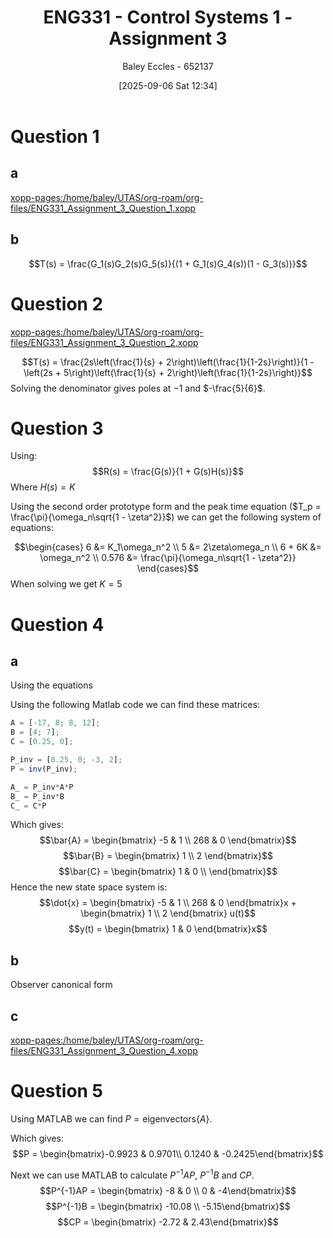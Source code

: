 :PROPERTIES:
:ID:       862268d9-e7e1-4e3a-be45-5c027b31dd9b
:END:
#+title: ENG331 - Control Systems 1 - Assignment 3
#+date: [2025-09-06 Sat 12:34]
#+AUTHOR: Baley Eccles - 652137
#+FILETAGS: :Assignment:UTAS:2025:
#+STARTUP: latexpreview
#+LATEX_HEADER: \usepackage[a4paper, margin=2cm]{geometry}
#+LATEX_HEADER_EXTRA: \usepackage{minted}
#+LATEX_HEADER_EXTRA: \usepackage{fontspec}
#+LATEX_HEADER_EXTRA: \setmonofont{Iosevka}
#+LATEX_HEADER_EXTRA: \setminted{fontsize=\small, frame=single, breaklines=true}
#+LATEX_HEADER_EXTRA: \usemintedstyle{emacs}
#+LATEX_HEADER_EXTRA: \usepackage{float}
#+LATEX_HEADER_EXTRA: \usepackage[final]{pdfpages}
#+LATEX_HEADER_EXTRA: \setlength{\parindent}{0pt}
#+LATEX_HEADER_EXTRA: \setlength{\parskip}{1em}




* Question 1
** a
[[xopp-pages:/home/baley/UTAS/org-roam/org-files/ENG331_Assignment_3_Question_1.xopp]]
** b
\[T(s) = \frac{G_1(s)G_2(s)G_5(s)}{(1 + G_1(s)G_4(s))(1 - G_3(s))}\]
* Question 2
[[xopp-pages:/home/baley/UTAS/org-roam/org-files/ENG331_Assignment_3_Question_2.xopp]]

\[T(s) = \frac{2s\left(\frac{1}{s} + 2\right)\left(\frac{1}{1-2s}\right)}{1 - \left(2s + 5\right)\left(\frac{1}{s} + 2\right)\left(\frac{1}{1-2s}\right)}\]
Solving the denominator gives poles at $-1$ and $-\frac{5}{6}$.
#+BEGIN_SRC octave :exports none :results output :session Q3
pkg load symbolic

syms s
T = (2*s*(1/s + 2)*(1/(1-2*s)))/(1 - (2*s + 5)*(1/s + 2)*(1/(1-2*s)));
T_s = simplify(T)
[numerator, denominator] = numden(T_s)
solve(denominator == 0, s)
#+END_SRC

#+RESULTS:
#+begin_example
T_s = (sym)

  2⋅s⋅(-2⋅s - 1) 
  ───────────────
     2           
  6⋅s  + 11⋅s + 5
numerator = (sym) 2⋅s⋅(-2⋅s - 1)
denominator = (sym)

     2           
  6⋅s  + 11⋅s + 5
ans = (sym 2×1 matrix)

  ⎡ -1 ⎤
  ⎢    ⎥
  ⎣-5/6⎦
#+end_example

* Question 3
Using:
\[R(s) = \frac{G(s)}{1 + G(s)H(s)}\]
Where $H(s) = K$
\begin{align*}
R(s) &= \frac{\frac{6}{(s + 2)(s + 3)}}{1 + \frac{6}{(s + 2)(s + 3)}K} \\
R(s) &= \frac{6}{s^{2} + 5 s + (6 + 6 K)}
\end{align*}


#+BEGIN_SRC octave :exports none :results output :session Q3
clc
clear
close all
pkg load symbolic
syms s
R = (6/((s+2)*(s+3)))/(1 + (K*6)/((s+2)*(s+3)))
latex(expand(simplify(R)))
#+END_SRC

#+RESULTS:
: R = (sym)
: 
:                     6                  
:   ─────────────────────────────────────
:                   ⎛      6⋅K          ⎞
:   (s + 2)⋅(s + 3)⋅⎜─────────────── + 1⎟
:                   ⎝(s + 2)⋅(s + 3)    ⎠
: \frac{6}{6 K + s^{2} + 5 s + 6}

Using the second order prototype form and the peak time equation ($T_p = \frac{\pi}{\omega_n\sqrt{1 - \zeta^2}}$) we can get the following system of equations:

\[\begin{cases}
6 &=  K_1\omega_n^2 \\
5 &=  2\zeta\omega_n \\
6 + 6K &=  \omega_n^2 \\
0.576 &= \frac{\pi}{\omega_n\sqrt{1 - \zeta^2}}
\end{cases}\]
When solving we get $K = 5$

#+BEGIN_SRC octave :exports none :results output :session Q3
syms w_n K_1 K z;
eq1 = 6 == K_1 * w_n^2;
eq2 = 5 == 2 * z * w_n;
eq3 = 6 + 6 * K == w_n^2;
eq4 = 0.576 == pi / (w_n * sqrt(1 - z^2));


sol = solve(eq1, eq2, eq2, eq3, eq4);
disp(double(sol.w_n))
disp(double(sol.K_1))
disp(double(sol.K))
disp(double(sol.z))
#+END_SRC

#+RESULTS:
: warning: passing floating-point values to sym is dangerous, see "help sym"
: warning: called from
:     double_to_sym_heuristic at line 50 column 7
:     sym at line 384 column 11
:     eq at line 93 column 3
: 5.9998
: 0.1667
: 4.9996
: 0.4167


* Question 4

** a
Using the equations
\begin{align*}
\bar{A} &= P^{-1}AT \\
\bar{B} &= P^{-1}B \\
\bar{C} &= CP
\end{align*}

Using the following Matlab code we can find these matrices:
#+BEGIN_SRC octave :exports code :results output :session Q4
A = [-17, 8; 8, 12];
B = [4; 7];
C = [0.25, 0];

P_inv = [0.25, 0; -3, 2];
P = inv(P_inv);

A_ = P_inv*A*P
B_ = P_inv*B
C_ = C*P
#+END_SRC

#+RESULTS:
#+begin_example
A_ =

    -5     1
   268     0
B_ =

   1
   2
C_ =

   1   0
#+end_example

Which gives:
\[\bar{A} = \begin{bmatrix}
-5  & 1 \\
268 & 0
\end{bmatrix}\]
\[\bar{B} = \begin{bmatrix}
1 \\
2
\end{bmatrix}\]
\[\bar{C} = \begin{bmatrix}
1 & 0 \\
\end{bmatrix}\]
Hence the new state space system is:
\[\dot{x} = \begin{bmatrix}
-5 & 1 \\
268 & 0
\end{bmatrix}x + \begin{bmatrix}
1 \\
2
\end{bmatrix} u(t)\]
\[y(t) = \begin{bmatrix} 1 & 0 \end{bmatrix}x\]

** b
Observer canonical form

** c
[[xopp-pages:/home/baley/UTAS/org-roam/org-files/ENG331_Assignment_3_Question_4.xopp]]

* Question 5
Using MATLAB we can find $P = \textrm{eigenvectors}\{A\}$.

Which gives:
\[P = \begin{bmatrix}-0.9923 & 0.9701\\
0.1240 & -0.2425\end{bmatrix}\]

Next we can use MATLAB to calculate $P^{-1}AP$, $P^{-1}B$ and $CP$.
\[P^{-1}AP = \begin{bmatrix} -8 & 0 \\
0 & -4\end{bmatrix}\]
\[P^{-1}B = \begin{bmatrix} -10.08 \\
-5.15\end{bmatrix}\]
\[CP = \begin{bmatrix} -2.72 & 2.43\end{bmatrix}\]

#+BEGIN_SRC octave :exports none :results output :session Q5
% Define the original state-space matrices
A = [-12 -32; 1 0];
B = [5; 0];
C = [3 2];
D = 0;

[eVec, eVal] = eig(A);

P = eVec;

% Step 4: Transform the state-space representation
A_2 = inv(P)*A* P;
B_2 = inv(P)*B;
C_2 = C*P;

% Display the transformed matrices
disp(A_2);
disp(B_2);
disp(C_2);
#+END_SRC

#+RESULTS:
: -8.0000e+00  -1.0003e-17
:    1.0472e-15  -4.0000e+00
: -10.0778
:    -5.1539
: -2.7288   2.4254
